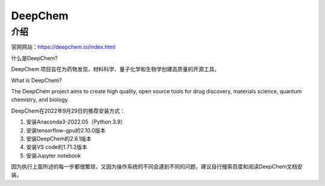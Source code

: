 DeepChem
=================

介绍
---------------

官网网站：https://deepchem.io/index.html

什么是DeepChem?

DeepChem 项目旨在为药物发现、材料科学、量子化学和生物学创建高质量的开源工具。

What is DeepChem?

The DeepChem project aims to create high quality, open source tools for drug discovery, materials science, quantum chemistry, and biology.

DeepChem在2022年9月29日的推荐安装方式：

1. 安装Anaconda3-2022.05（Python 3.9）
2. 安装tensorflow-gpu的2.10.0版本
3. 安装DeepChem的2.6.1版本
4. 安装VS code的1.71.2版本
5. 安装Jupyter notebook

因为执行上面所述的每一步都很繁琐，又因为操作系统的不同会遇到不同的问题，建议自行搜索百度和阅读DeepChem文档安装。